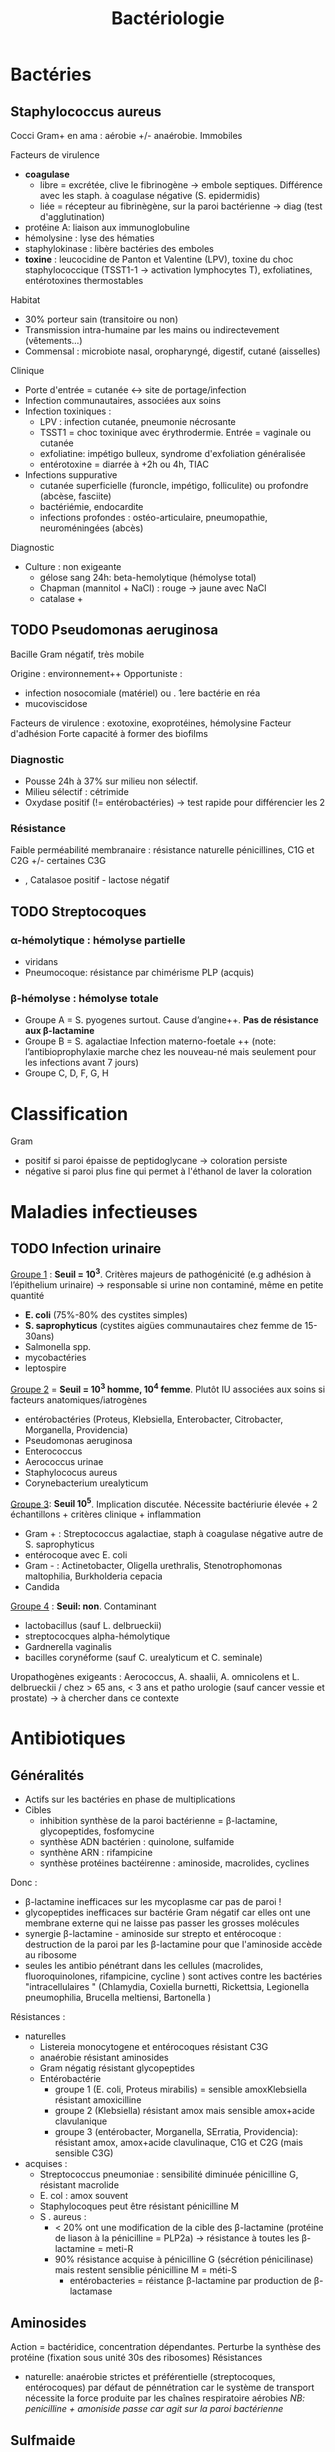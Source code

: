 :PROPERTIES:
:ID:       f9d35304-7a95-4bbd-9230-35030a692ef4
:END:
#+title: Bactériologie
#+filetags: medecine bacterio

* Bactéries
:PROPERTIES:
:ID:       4d393ab4-61bd-48ab-b095-03c6bc16b939
:END:
** Staphylococcus aureus
Cocci Gram+ en ama : aérobie +/- anaérobie. Immobiles

**** Facteurs de virulence
- *coagulase*
  - libre = excrétée, clive le fibrinogène -> embole septiques. Différence avec les staph. à coagulase négative (S. epidermidis)
  - liée = récepteur au fibrinègène, sur la paroi bactérienne -> diag (test d'agglutination)
- protéine A: liaison aux immunoglobuline
- hémolysine : lyse des hématies
- staphylokinase : libère bactéries des emboles
- *toxine* : leucocidine de Panton et Valentine (LPV), toxine du choc staphylococcique (TSST1-1 -> activation lymphocytes T), exfoliatines, entérotoxines thermostables

**** Habitat
- 30% porteur sain (transitoire ou non)
- Transmission intra-humaine par les mains ou indirectevement (vêtements...)
- Commensal : microbiote nasal, oropharyngé, digestif, cutané (aisselles)

**** Clinique
- Porte d'entrée = cutanée <-> site de portage/infection
- Infection communautaires, associées aux soins
- Infection toxiniques :
  - LPV : infection cutanée, pneumonie nécrosante
  - TSST1 = choc toxinique avec érythrodermie. Entrée = vaginale ou cutanée
  - exfoliatine: impétigo bulleux, syndrome d'exfoliation généralisée
  - entérotoxine = diarrée à +2h ou 4h, TIAC
- Infections suppurative
  - cutanée superficielle (furoncle, impétigo, folliculite) ou profondre (abcèse, fasciite)
  - bactériémie, endocardite
  - infections profondes : ostéo-articulaire, pneumopathie, neuroméningées (abcès)
**** Diagnostic
- Culture : non exigeante
  - gélose sang 24h: beta-hemolytique (hémolyse total)
  - Chapman (mannitol + NaCl) : rouge -> jaune avec NaCl
  - catalase +
** TODO Pseudomonas aeruginosa
Bacille Gram négatif, très mobile

Origine : environnement++
Opportuniste :
- infection nosocomiale (matériel) ou . 1ere bactérie en réa
- mucoviscidose
Facteurs de virulence : exotoxine, exoprotéines, hémolysine
Facteur d'adhésion
Forte capacité à former des biofilms

*** Diagnostic
- Pousse 24h à 37% sur milieu non sélectif.
- Milieu sélectif : cétrimide
- Oxydase positif (!= entérobactéries) -> test rapide pour différencier les 2
*** Résistance
Faible perméabilité membranaire : résistance naturelle pénicillines, C1G et C2G +/- certaines C3G
+ , Catalasoe positif - lactose négatif
** TODO Streptocoques
*** α-hémolytique : hémolyse partielle
- viridans
- Pneumocoque: résistance par chimérisme PLP (acquis)
*** β-hémolyse : hémolyse totale
- Groupe A = S. pyogenes surtout. Cause d’angine++. *Pas de résistance aux β-lactamine*
- Groupe B = S. agalactiae
 Infection materno-foetale ++ (note: l’antibioprophylaxie marche chez les nouveau-né mais seulement pour les infections avant 7 jours)
- Groupe C, D, F, G, H
* Classification
:PROPERTIES:
:ID:       73fe5cc4-08a6-402a-8237-156e21ef7bc3
:END:
Gram
- positif si paroi épaisse de peptidoglycane -> coloration persiste
- négative si paroi plus fine qui permet à l'éthanol de laver la coloration
* Maladies infectieuses
:PROPERTIES:
:ID:       d8f64639-c70a-419c-8219-4418508a76db
:END:
** TODO Infection urinaire
_Groupe 1_ : *Seuil = 10^3*. Critères majeurs de pathogénicité (e.g adhésion à l’épithelium urinaire) -> responsable si urine non contaminé, même en petite quantité
- *E. coli* (75%-80% des cystites simples)
- *S. saprophyticus* (cystites aigües communautaires chez femme de 15-30ans)
- Salmonella spp.
- mycobactéries
- leptospire

_Groupe 2_ = *Seuil = 10^3 homme, 10^4 femme*. Plutôt IU associées aux soins si facteurs anatomiques/iatrogènes
- entérobactéries (Proteus, Klebsiella, Enterobacter, Citrobacter, Morganella, Providencia)
- Pseudomonas aeruginosa
- Enterococcus
- Aerococcus urinae
- Staphylococus aureus
- Corynebacterium urealyticum

_Groupe 3_: *Seuil 10^5*. Implication discutée. Nécessite bactériurie élevée + 2 échantillons + critères clinique + inflammation
- Gram + : Streptococcus agalactiae, staph à coagulase négative autre de S. saprophyticus
- entérocoque avec E. coli
- Gram - : Actinetobacter, Oligella urethralis, Stenotrophomonas maltophilia, Burkholderia cepacia
- Candida

_Groupe 4_ : *Seuil: non*. Contaminant
- lactobacillus (sauf L. delbrueckii)
- streptococques alpha-hémolytique
- Gardnerella vaginalis
- bacilles corynéforme (sauf C. urealyticum et C. seminale)

Uropathogènes exigeants : Aerococcus, A. shaalii, A. omnicolens et L. delbrueckii
/ chez > 65 ans, < 3 ans et patho urologie (sauf cancer vessie et prostate) -> à chercher dans ce contexte
* Antibiotiques
:PROPERTIES:
:ID:       2fe3ff58-a4ef-41f0-9d77-b8e895d5474d
:END:
** Généralités
- Actifs sur les bactéries en phase de multiplications
- Cibles
  - inhibition synthèse de la paroi bactérienne = \beta-lactamine, glycopeptides, fosfomycine
  - synthèse ADN bactérien : quinolone, sulfamide
  - synthène ARN : rifampicine
  - synthèse protéines bactéirenne : aminoside, macrolides, cyclines

Donc :
- \beta-lactamine inefficaces sur les mycoplasme car pas de paroi !
- glycopeptides inefficaces sur bactérie Gram négatif car elles ont une membrane externe qui ne laisse pas passer les grosses molécules
- synergie \beta-lactamine - aminoside sur strepto et entérocoque : destruction de la paroi par les \beta-lactamine pour que l'aminoside accède au ribosome
- seules les antibio pénétrant dans les cellules (macrolides, fluoroquinolones, rifampicine, cycline ) sont actives contre les bactéries "intracellulaires " (Chlamydia, Coxiella burnetti, Rickettsia, Legionella pneumophilia, Brucella meltiensi, Bartonella )

Résistances :
- naturelles
  - Listereia monocytogene et entérocoques résistant C3G
  - anaérobie résistant aminosides
  - Gram négatig résistant glycopeptides
  - Entérobactérie
    - groupe 1 (E. coli, Proteus mirabilis) = sensible amoxKlebsiella résistant amoxicilline
    - groupe 2 (Klebsiella) résistant amox mais sensible amox+acide clavulanique
    - groupe 3 (entérobacter, Morganella, SErratia, Providencia): résistant amox, amox+acide clavulinaque, C1G et C2G (mais sensible C3G)
- acquises :
  - Streptococcus pneumoniae : sensibilité diminuée pénicilline G, résistant macrolide
  - E. col : amox souvent
  - Staphylocoques peut être résistant pénicilline M
  - S . aureus :
    - < 20% ont une modification de la cible des \beta-lactamine (protéine de liason à la pénicilline = PLP2a) -> résistance à toutes les \beta-lactamine = meti-R
    - 90% résistance acquise à pénicilline G (sécrétion pénicilinase) mais restent sensiblie pénicilline M = méti-S
      - entérobacteries = réistance \beta-lactamine par production de \beta-lactamase
** Aminosides
Action = bactéridice, concentration dépendantes. Perturbe la synthèse des protéine (fixation sous unité 30s des ribosomes)
Résistances
- naturelle: anaérobie strictes et préférentielle (streptocoques, entérocoques) par défaut de pénnétration car le système de transport nécessite la force produite par les chaînes respiratoire aérobies
  /NB: penicilline + amoniside passe car agit sur la paroi bactérienne/
** Sulfmaide
Bactériostatique (inhibe croissance) mais en synérgie devient bactéricide
Ex: sulfamethoxazole + trimethoprime (Bactrmie)

Mécanisme : inhibe synthèse microbionne d'acide folique
** Fluoroquinolone
- 4 générations: initialement répartition extra-cellulaire -> large et homogène (intracellulaire) avec les dernières générations
- Élimination rénale et bile
- Effets indésriable nombreux : digestif, phototoxique, trouble nerveur, inhibe cytochrme P450 (! interactions)
- Contre-indication : déficit G6PI, grossesse
- Action : inhibe réplication et transcription ADN
- Bactéricide, concentration dépendantes
- Indication :
  - quinolones = cystite aigùe simple non compliquée, récidivantes chez l'adulte
  - 2e génération : infetions sévères à bacille Gram négatif
  - 3e et 4e génération : sinusite aigüe bactériennes, exacerpbation pneumopathie communutaire, infection compliquée peau + tissus mous

    Résistante : en augmentatino chez entérobactéries (E. coli, Klebsiella)
* Divers
** Résistances
** Staph aureus
Sensibile aux pénicillines mais 90% sont résistantes à la pénicilline G  (sécrétion d'une pénicillisanes).
Ils restent sensibles à la pénicilline M = /méti-S/
Attention: < 20% ont résistance à toutes les beta-lactamines ! (modification de la cible = protéine de liaison à la pénicilline PLP2A) ->
/meti-R/ (SARM)
** Entérobactéries
Résistantes aux beta-lactamine par production de beta-lactamase
** Technique
*** PCR 16s
